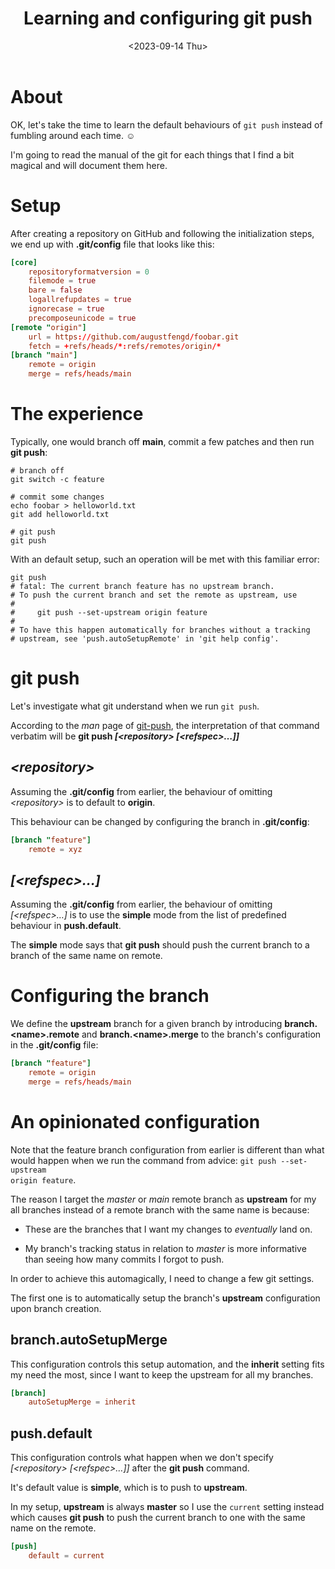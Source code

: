 #+TITLE: Learning and configuring git push
#+categories[]: git
#+tags[]: git
#+date: <2023-09-14 Thu>

* About

OK, let's take the time to learn the default behaviours of ~git push~ instead of
fumbling around each time. ☺

I'm going to read the manual of the git for each things that I find a bit
magical and will document them here.
* Setup

After creating a repository on GitHub and following the initialization steps, we
end up with *.git/config* file that looks like this:

#+begin_src toml
[core]
	repositoryformatversion = 0
	filemode = true
	bare = false
	logallrefupdates = true
	ignorecase = true
	precomposeunicode = true
[remote "origin"]
	url = https://github.com/augustfengd/foobar.git
	fetch = +refs/heads/*:refs/remotes/origin/*
[branch "main"]
	remote = origin
	merge = refs/heads/main
#+end_src

* The experience

Typically, one would branch off *main*, commit a few patches and then run *git
push*:

#+begin_src shell
# branch off
git switch -c feature

# commit some changes
echo foobar > helloworld.txt
git add helloworld.txt

# git push
git push
#+end_src

With an default setup, such an operation will be met with this familiar error:

#+begin_src
git push
# fatal: The current branch feature has no upstream branch.
# To push the current branch and set the remote as upstream, use
# 
#     git push --set-upstream origin feature
# 
# To have this happen automatically for branches without a tracking
# upstream, see 'push.autoSetupRemote' in 'git help config'.
#+end_src

* git push

Let's investigate what git understand when we run ~git push~.

According to the /man/ page of _git-push_, the interpretation of that command
verbatim will be *git push /[<repository> [<refspec>...]]/*

** /<repository>/

Assuming the *.git/config* from earlier, the behaviour of omitting
/<repository>/ is to default to *origin*.

This behaviour can be changed by configuring the branch in *.git/config*:

#+begin_src toml
[branch "feature"]
	remote = xyz
#+end_src

** /[<refspec>...]/

Assuming the *.git/config* from earlier, the behaviour of omitting
/[<refspec>...]/ is to use the *simple* mode from the list of predefined
behaviour in *push.default*.

The *simple* mode says that *git push* should push the current branch to a
branch of the same name on remote.

* Configuring the branch

We define the *upstream* branch for a given branch by introducing
*branch.<name>.remote* and *branch.<name>.merge* to the branch's configuration
in the *.git/config* file:

#+begin_src toml
[branch "feature"]
	remote = origin
	merge = refs/heads/main
#+end_src

* An opinionated configuration

Note that the feature branch configuration from earlier is different than what
would happen when we run the command from advice: ~git push --set-upstream
origin feature~.

The reason I target the /master/ or /main/ remote branch as *upstream* for my
all branches instead of a remote branch with the same name is because:

- These are the branches that I want my changes to /eventually/ land on.

- My branch's tracking status in relation to /master/ is more informative than
  seeing how many commits I forgot to push.

In order to achieve this automagically, I need to change a few git settings.

The first one is to automatically setup the branch's *upstream* configuration
upon branch creation.

** branch.autoSetupMerge

This configuration controls this setup automation, and the *inherit* setting
fits my need the most, since I want to keep the upstream for all my branches.

#+begin_src toml
[branch]
	autoSetupMerge = inherit
#+end_src

** push.default

This configuration controls what happen when we don't specify /[<repository>
[<refspec>...]]/ after the *git push* command.

It's default value is *simple*, which is to push to *upstream*.

In my setup, *upstream* is always *master* so I use the ~current~ setting
instead which causes *git push* to push the current branch to one with the same
name on the remote.


#+begin_src toml
[push]
	default = current
#+end_src
